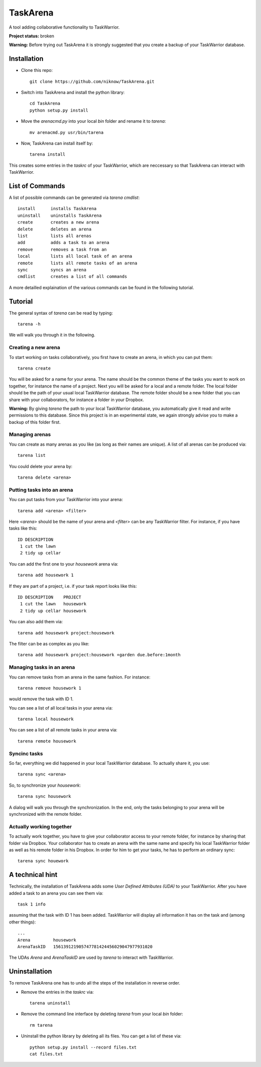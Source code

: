TaskArena
=======
.. image:: https://travis-ci.org/niknow/TaskArena.svg?branch=master
    :target: https://travis-ci.org/niknow/TaskArena

.. image:: https://coveralls.io/repos/niknow/TaskArena/badge.svg?branch=master&service=github
  :target: https://coveralls.io/github/niknow/TaskArena?branch=master


A tool adding collaborative functionality to TaskWarrior.

**Project status:** broken

**Warning:** Before trying out TaskArena it is strongly suggested that you create a backup of your TaskWarrior database.

Installation
-------

* Clone this repo::

    git clone https://github.com/niknow/TaskArena.git

* Switch into TaskArena and install the python library::

    cd TaskArena
    python setup.py install

* Move the `arenacmd.py` into your local `bin` folder and rename it to `tarena`::

    mv arenacmd.py usr/bin/tarena

* Now, TaskArena can install itself by::

    tarena install

This creates some entries in the `taskrc` of your TaskWarrior, which are neccessary so that TaskArena can interact with TaskWarrior.

List of Commands
-------
A list of possible commands can be generated via `tarena cmdlist`::

    install      installs TaskArena
    uninstall    uninstalls TaskArena
    create       creates a new arena
    delete       deletes an arena
    list         lists all arenas
    add          adds a task to an arena
    remove       removes a task from an
    local        lists all local task of an arena
    remote       lists all remote tasks of an arena
    sync         syncs an arena
    cmdlist      creates a list of all commands

A more detailled explaination of the various commands can be found in the following tutorial.

Tutorial
-------

The general syntax of `tarena` can be read by typing::

    tarena -h

We will walk you through it in the following.

Creating a new arena
~~~~~~~
To start working on tasks collaboratively, you first have to create an arena, in which you can put them::

    tarena create

You will be asked for a name for your arena. The name should be the common theme of the tasks you want to work on together, for instance the name of a project.
Next you will be asked for a local and a remote folder. The local folder should be the path of your usual local TaskWarrior database. The remote folder should be a new folder that you can share with your collaborators, for instance a folder in your Dropbox.

**Warning:** By giving `tarena` the path to your local TaskWarrior database, you automatically give it read and write permissions to this database. Since this project is in an experimental state, we again strongly advise you to make a backup of this folder first.

Managing arenas
~~~~~~~
You can create as many arenas as you like (as long as their names are unique). A list of all arenas can be produced via::

    tarena list

You could delete your arena by::

    tarena delete <arena>


Putting tasks into an arena
~~~~~~~
You can put tasks from your TaskWarrior into your arena::

    tarena add <arena> <filter>

Here `<arena>` should be the name of your arena and `<filter>` can be any TaskWarrior filter. For instance, if you have tasks like this::

    ID DESCRIPTION
     1 cut the lawn
     2 tidy up cellar

You can add the first one to your `housework` arena via::

    tarena add housework 1

If they are part of a project, i.e. if your task report looks like this::

    ID DESCRIPTION    PROJECT
     1 cut the lawn   housework
     2 tidy up cellar housework

You can also add them via::

    tarena add housework project:housework

The filter can be as complex as you like::

    tarena add housework project:housework +garden due.before:1month


Managing tasks in an arena
~~~~~~~
You can remove tasks from an arena in the same fashion. For instance::

    tarena remove housework 1

would remove the task with ID 1.

You can see a list of all local tasks in your arena via::

    tarena local housework

You can see a list of all remote tasks in your arena via::

    tarena remote housework


Syncinc tasks
~~~~~~~
So far, everything we did happened in your local TaskWarrior database. To actually share it, you use::

    tarena sync <arena>

So, to synchronize your `housework`::

    tarena sync housework

A dialog will walk you through the synchronization. In the end, only the tasks belonging to your arena will be synchronized with the remote folder.

Actually working together
~~~~~~~
To actually work together, you have to give your collaborator access to your remote folder, for instance by sharing that folder via Dropbox. Your collaborator has to create an arena with the same name and specify his local TaskWarrior folder as well as his remote folder in his Dropbox. In order for him to get your tasks, he has to perform an ordinary sync::

    tarena sync houework


A technical hint
-------
Technically, the installation of TaskArena adds some *User Defined Attributes (UDA)* to your TaskWarrior. After you have added a task to an arena you can see them via::

    task 1 info

assuming that the task with ID 1 has been added. TaskWarrior will display all information it has on the task and (among other things)::

    ...
    Arena         housework
    ArenaTaskID   156139121905747781424456029047977931020

The UDAs `Arena` and `ArenaTaskID` are used by `tarena` to interact with TaskWarrior.


Uninstallation
-------
To remove TaskArena one has to undo all the steps of the installation in reverse order.

* Remove the entries in the `taskrc` via::

    tarena uninstall

* Remove the command line interface by deleting `tarena` from your local `bin` folder::

    rm tarena

* Uninstall the python library by deleting all its files. You can get a list of these via::

    python setup.py install --record files.txt
    cat files.txt

